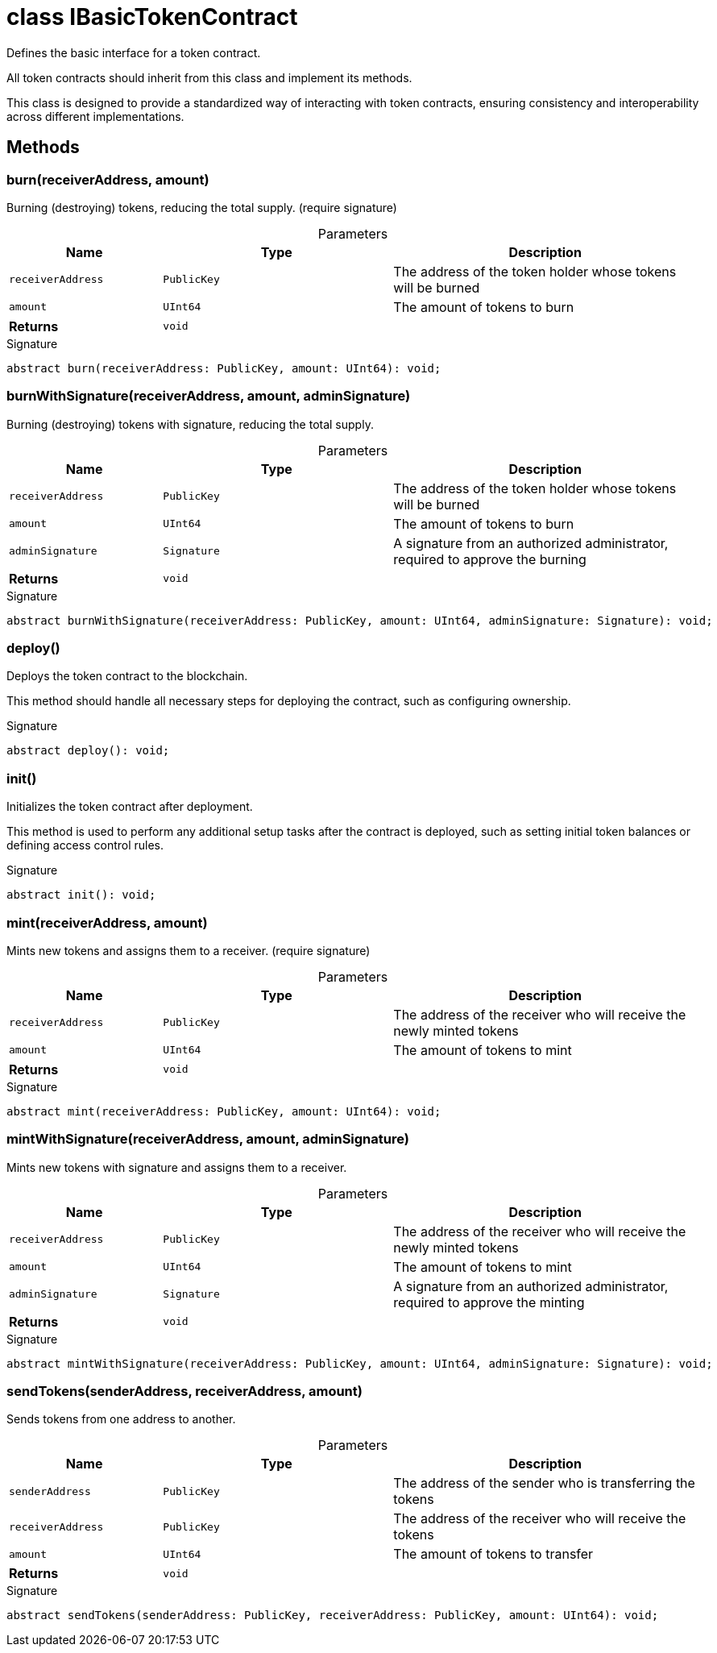 = class IBasicTokenContract

Defines the basic interface for a token contract.

All token contracts should inherit from this class and implement its methods.

This class is designed to provide a standardized way of interacting with token contracts, ensuring consistency and interoperability across different implementations.

== Methods

[id="zkoracle_opennautilus-contracts_IBasicTokenContract_burn_member_1"]
=== burn(receiverAddress, amount)

========

Burning (destroying) tokens, reducing the total supply. (require signature)



.Parameters
[%header%footer,cols="2,3,4",caption=""]
|===
|Name |Type |Description

m|receiverAddress
m|PublicKey
|The address of the token holder whose tokens will be burned

m|amount
m|UInt64
|The amount of tokens to burn

s|Returns
m|void
|
|===

.Signature
[source,typescript]
----
abstract burn(receiverAddress: PublicKey, amount: UInt64): void;
----

========
[id="zkoracle_opennautilus-contracts_IBasicTokenContract_burnWithSignature_member_1"]
=== burnWithSignature(receiverAddress, amount, adminSignature)

========

Burning (destroying) tokens with signature, reducing the total supply.



.Parameters
[%header%footer,cols="2,3,4",caption=""]
|===
|Name |Type |Description

m|receiverAddress
m|PublicKey
|The address of the token holder whose tokens will be burned

m|amount
m|UInt64
|The amount of tokens to burn

m|adminSignature
m|Signature
|A signature from an authorized administrator, required to approve the burning

s|Returns
m|void
|
|===

.Signature
[source,typescript]
----
abstract burnWithSignature(receiverAddress: PublicKey, amount: UInt64, adminSignature: Signature): void;
----

========
[id="zkoracle_opennautilus-contracts_IBasicTokenContract_deploy_member_1"]
=== deploy()

========

Deploys the token contract to the blockchain.

This method should handle all necessary steps for deploying the contract, such as configuring ownership.


.Signature
[source,typescript]
----
abstract deploy(): void;
----

========
[id="zkoracle_opennautilus-contracts_IBasicTokenContract_init_member_1"]
=== init()

========

Initializes the token contract after deployment.

This method is used to perform any additional setup tasks after the contract is deployed, such as setting initial token balances or defining access control rules.


.Signature
[source,typescript]
----
abstract init(): void;
----

========
[id="zkoracle_opennautilus-contracts_IBasicTokenContract_mint_member_1"]
=== mint(receiverAddress, amount)

========

Mints new tokens and assigns them to a receiver. (require signature)



.Parameters
[%header%footer,cols="2,3,4",caption=""]
|===
|Name |Type |Description

m|receiverAddress
m|PublicKey
|The address of the receiver who will receive the newly minted tokens

m|amount
m|UInt64
|The amount of tokens to mint

s|Returns
m|void
|
|===

.Signature
[source,typescript]
----
abstract mint(receiverAddress: PublicKey, amount: UInt64): void;
----

========
[id="zkoracle_opennautilus-contracts_IBasicTokenContract_mintWithSignature_member_1"]
=== mintWithSignature(receiverAddress, amount, adminSignature)

========

Mints new tokens with signature and assigns them to a receiver.



.Parameters
[%header%footer,cols="2,3,4",caption=""]
|===
|Name |Type |Description

m|receiverAddress
m|PublicKey
|The address of the receiver who will receive the newly minted tokens

m|amount
m|UInt64
|The amount of tokens to mint

m|adminSignature
m|Signature
|A signature from an authorized administrator, required to approve the minting

s|Returns
m|void
|
|===

.Signature
[source,typescript]
----
abstract mintWithSignature(receiverAddress: PublicKey, amount: UInt64, adminSignature: Signature): void;
----

========
[id="zkoracle_opennautilus-contracts_IBasicTokenContract_sendTokens_member_1"]
=== sendTokens(senderAddress, receiverAddress, amount)

========

Sends tokens from one address to another.



.Parameters
[%header%footer,cols="2,3,4",caption=""]
|===
|Name |Type |Description

m|senderAddress
m|PublicKey
|The address of the sender who is transferring the tokens

m|receiverAddress
m|PublicKey
|The address of the receiver who will receive the tokens

m|amount
m|UInt64
|The amount of tokens to transfer

s|Returns
m|void
|
|===

.Signature
[source,typescript]
----
abstract sendTokens(senderAddress: PublicKey, receiverAddress: PublicKey, amount: UInt64): void;
----

========
